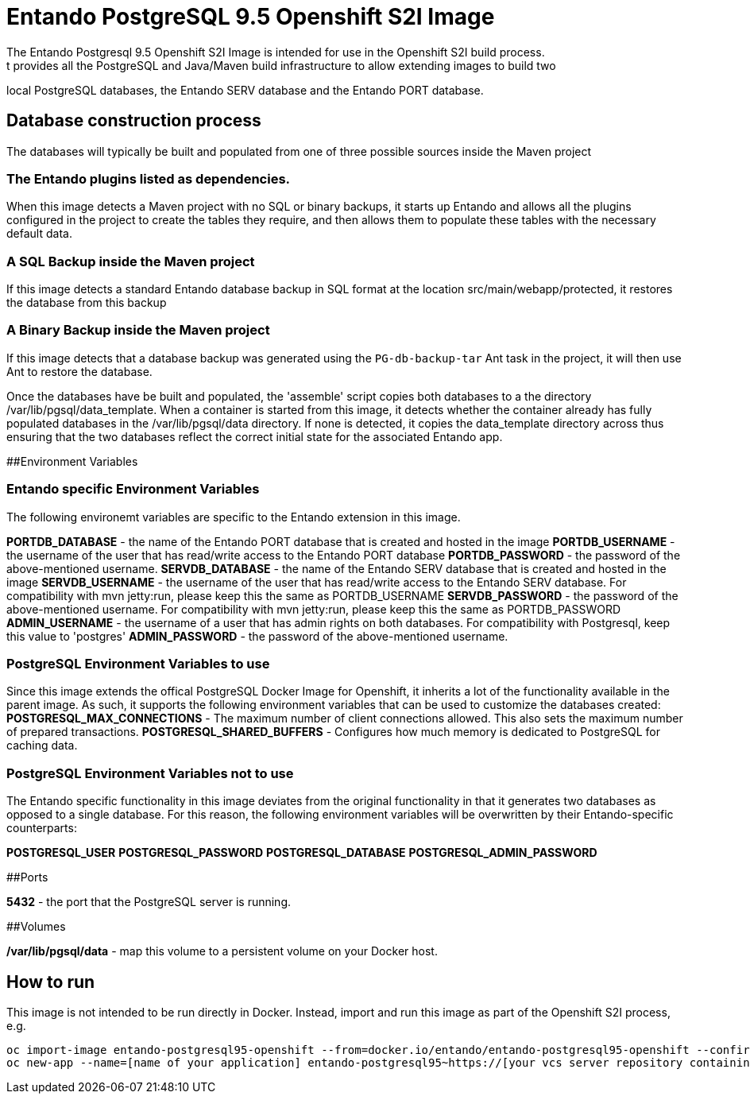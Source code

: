 # Entando PostgreSQL 9.5 Openshift S2I Image
The Entando Postgresql 9.5 Openshift S2I Image is intended for use in the Openshift S2I build process.
 t provides all the PostgreSQL and Java/Maven build infrastructure to allow extending images to build two
local PostgreSQL databases, the Entando SERV database and the Entando PORT database. 

## Database construction process
The databases will typically be built and populated from one of three possible sources inside the Maven project

### The Entando plugins listed as dependencies.
When this image detects a Maven project with no SQL or binary backups, it starts up Entando and allows all the plugins configured
in the project to create the tables they require, and then allows them to populate these tables with the necessary default data.

### A SQL Backup inside the Maven project 
If this image detects a standard Entando database backup in SQL format at the location src/main/webapp/protected, it restores the database
from this backup

### A Binary Backup inside the Maven project
If this image detects that a database backup was generated using the `PG-db-backup-tar` Ant task in the project, it will then use Ant
to restore the database.

Once the databases have be built and populated, the 'assemble' script copies both databases to a the directory /var/lib/pgsql/data_template.
When a container is started from this image, it detects whether the container already has fully populated databases in the /var/lib/pgsql/data
directory. If none is detected, it copies the data_template directory across thus ensuring that the two databases reflect the correct initial
state for the associated Entando app.

##Environment Variables 

### Entando specific Environment Variables
The following environemt variables are specific to the Entando extension in this image.

**PORTDB_DATABASE** - the name of the Entando PORT database that is created and hosted in the image
**PORTDB_USERNAME** - the username of the user that has read/write access to the Entando PORT database
**PORTDB_PASSWORD** - the password of the above-mentioned username.
**SERVDB_DATABASE** - the name of the Entando SERV database that is created and hosted in the image
**SERVDB_USERNAME** - the username of the user that has read/write access to the Entando SERV database. For compatibility with mvn jetty:run, please keep this the same as PORTDB_USERNAME
**SERVDB_PASSWORD** - the password of the above-mentioned username.  For compatibility with mvn jetty:run, please keep this the same as PORTDB_PASSWORD
**ADMIN_USERNAME** - the username of a user that has admin rights on both databases. For compatibility with Postgresql, keep this value to 'postgres'
**ADMIN_PASSWORD** - the password of the above-mentioned username.

### PostgreSQL Environment Variables to use
Since this image extends the offical PostgreSQL Docker Image for Openshift, it inherits a lot of the functionality available in the parent image.
As such, it supports the following environment variables that can be used to customize the databases created:
**POSTGRESQL_MAX_CONNECTIONS**  - The maximum number of client connections allowed. This also sets the maximum number of prepared transactions.
**POSTGRESQL_SHARED_BUFFERS** - Configures how much memory is dedicated to PostgreSQL for caching data.

### PostgreSQL Environment Variables not to use
The Entando specific functionality in this image deviates from the original functionality in that it generates two databases as opposed 
to a single database. For this reason, the following environment variables will be overwritten by their Entando-specific counterparts:

**POSTGRESQL_USER**
**POSTGRESQL_PASSWORD**
**POSTGRESQL_DATABASE**
**POSTGRESQL_ADMIN_PASSWORD**

##Ports

**5432** - the port that the PostgreSQL server is running. 

##Volumes 

**/var/lib/pgsql/data** - map this volume to a persistent volume on your Docker host.

## How to run
This image is not intended to be run directly in Docker. Instead, import and run this image as part of the Openshift S2I process, e.g.

    oc import-image entando-postgresql95-openshift --from=docker.io/entando/entando-postgresql95-openshift --confirm
    oc new-app --name=[name of your application] entando-postgresql95~https://[your vcs server repository containing the entando project]
